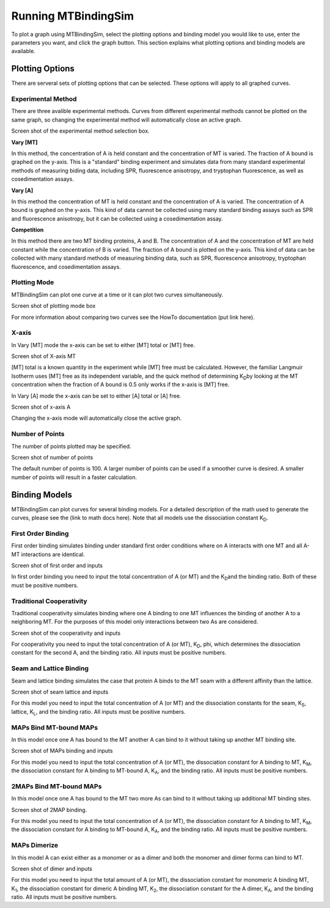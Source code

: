 ====================
Running MTBindingSim
====================

To plot a graph using MTBindingSim, select the plotting options and 
binding model you would like to use, enter the parameters you want, and 
click the graph button. This section explains what plotting options and 
binding models are available.

.. raw:: wikir
   
   <wiki:toc max_depth="1" />
   


Plotting Options
================

There are serveral sets of plotting options that can be selected. These 
options will apply to all graphed curves.

Experimental Method
-------------------

There are three avalible experimental methods. Curves from different 
experimental methods cannot be plotted on the same graph, so changing 
the experimental method will automatically close an active graph.

Screen shot of the experimental method selection box.

**Vary [MT]**

In this method, the concentration of A is held constant and the 
concentration of MT is varied. The fraction of A bound is graphed on the 
y-axis. This is a "standard" binding experiment and simulates data from 
many standard experimental methods of measuring biding data, including 
SPR, fluorescence anisotropy, and tryptophan fluorescence, as well as 
cosedimentation assays.

**Vary [A]**

In this method the concentration of MT is held constant and the 
concentration of A is varied. The concentration of A bound is graphed on 
the y-axis. This kind of data cannot be collected using many standard 
binding assays such as SPR and fluorescence anisotropy, but it can be 
collected using a cosedimentation assay.

**Competition**

In this method there are two MT binding proteins, A and B. The 
concentration of A and the concentration of MT are held constant while 
the concentration of B is varied. The fraction of A bound is plotted on 
the y-axis. This kind of data can be collected with many standard 
methods of measuring binding data, such as SPR, fluorescence anisotropy, 
tryptophan fluorescence, and cosedimentation assays.

Plotting Mode
-------------

MTBindingSim can plot one curve at a time or it can plot two curves 
simultaneously.

Screen shot of plotting mode box

For more information about comparing two curves see the HowTo 
documentation (put link here).

X-axis
------

In Vary [MT] mode the x-axis can be set to either [MT] total or [MT] free.

Screen shot of X-axis MT

[MT] total is a known quantity in the experiment while [MT] free must be 
calculated. However, the familiar Langmuir Isotherm uses [MT] free as 
its independent variable, and the quick method of determining K\ 
:sub:`D`\ by looking at the MT concentration when the fraction of A 
bound is 0.5 only works if the x-axis is [MT] free.

In Vary [A] mode the x-axis can be set to either [A] total or [A] free.

Screen shot of x-axis A

Changing the x-axis mode will automatically close the active graph.

Number of Points
----------------

The number of points plotted may be specified.

Screen shot of number of points

The default number of points is 100. A larger number of points can be 
used if a smoother curve is desired. A smaller number of points will 
result in a faster calculation.

Binding Models
==============

MTBindingSim can plot curves for several binding models. For a detailed 
description of the math used to generate the curves, please see the 
(link to math docs here). Note that all models use the dissociation 
constant K\ :sub:`D`\.

First Order Binding
-------------------

First order binding simulates binding under standard first order 
conditions where on A interacts with one MT and all A-MT interactions 
are identical.

Screen shot of first order and inputs

In first order binding you need to input the total concentration of A 
(or MT) and the K\ :sub:`D`\ and the binding ratio. Both of these must 
be positive numbers.

Traditional Cooperativity
-------------------------

Traditional cooperativity simulates binding where one A binding to one 
MT influences the binding of another A to a neighboring MT. For the 
purposes of this model only interactions between two As are considered.

Screen shot of the cooperativity and inputs

For cooperativity you need to input the total concentration of A (or 
MT), K\ :sub:`D`\, phi, which determines the dissociation constant for 
the second A, and the binding ratio. All inputs must be positive 
numbers.

Seam and Lattice Binding
------------------------

Seam and lattice binding simulates the case that protein A binds to the 
MT seam with a different affinity than the lattice.

Screen shot of seam lattice and inputs

For this model you need to input the total concentration of A (or MT) 
and the dissociation constants for the seam, K\ :sub:`S`\, lattice, K\ 
:sub:`L`\, and the binding ratio. All inputs must be positive numbers.

MAPs Bind MT-bound MAPs
-----------------------

In this model once one A has bound to the MT another A can bind to it 
without taking up another MT binding site.

Screen shot of MAPs binding and inputs

For this model you need to input the total concentration of A (or MT), 
the dissociation constant for A binding to MT, K\ :sub:`M`\, the 
dissociation constant for A binding to MT-bound A, K\ :sub:`A`\, and the 
binding ratio. All inputs must be positive numbers.

2MAPs Bind MT-bound MAPs
------------------------

In this model once one A has bound to the MT two more As can bind to it without taking up additional
MT binding sites.

Screen shot of 2MAP binding.

For this model you need to input the total concentration of A (or MT), 
the dissociation constant for A binding to MT, K\ :sub:`M`\, the 
dissociation constant for A binding to MT-bound A, K\ :sub:`A`\, and the 
binding ratio. All inputs must be positive numbers.

MAPs Dimerize
-------------

In this model A can exist either as a monomer or as a dimer and both the 
monomer and dimer forms can bind to MT.

Screen shot of dimer and inputs

For this model you need to input the total amount of A (or MT), the 
dissociation constant for monomeric A binding MT, K\ :sub:`1`\, the 
dissociation constant for dimeric A binding MT, K\ :sub:`2`\, the 
dissociation constant for the A dimer, K\ :sub:`A`\, and the binding 
ratio. All inputs must be positive numbers.
	
